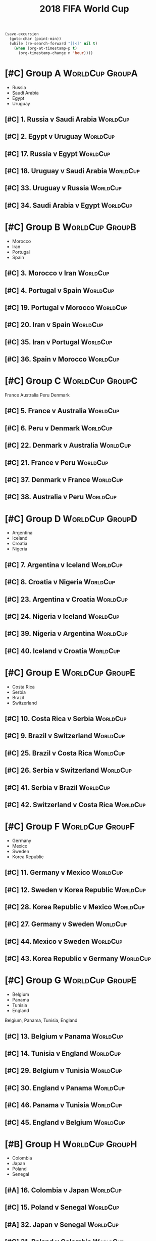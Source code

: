# -*- Mode: org ; Coding: utf-8-unix -*-
#+TITLE: 2018 FIFA World Cup
#+CATEGORY: Football

# JST-6
#+HEADERS: :var n=6
#+begin_src emacs-lisp :results silent
(save-excursion
  (goto-char (point-min))
  (while (re-search-forward "[[<]" nil t)
    (when (org-at-timestamp-p t)
      (org-timestamp-change n 'hour))))
#+end_src

* [#C] Group A                                              :WorldCup:GroupA:
    - Russia
    - Saudi Arabia
    - Egypt
    - Uruguay
** [#C] 1. Russia v Saudi Arabia                                   :WorldCup:
   SCHEDULED: <2018-06-15 Fri 00:00>
   :PROPERTIES:
   :LOCATION: Luzhniki Stadium, Moscow
   :END:
** [#C] 2. Egypt v Uruguay                                         :WorldCup:
   SCHEDULED: <2018-06-15 Fri 21:00>
   :PROPERTIES:
   :LOCATION: Ekaterinburg Stadium
   :END:
** [#C] 17. Russia v Egypt                                         :WorldCup:
   SCHEDULED: <2018-06-20 Wed 03:00>
   :PROPERTIES:
   :LOCATION: Saint Petersburg Stadium
   :END:
** [#C] 18. Uruguay v Saudi Arabia                                 :WorldCup:
   SCHEDULED: <2018-06-21 Thu 00:00>
   :PROPERTIES:
   :LOCATION: Rostov-on-Don Stadium
   :END:
** [#C] 33. Uruguay v Russia                                       :WorldCup:
   SCHEDULED: <2018-06-25 Mon 23:00>
   :PROPERTIES:
   :LOCATION: Samara Stadium
   :END:
** [#C] 34. Saudi Arabia v Egypt                                   :WorldCup:
   SCHEDULED: <2018-06-25 Mon 23:00>
   :PROPERTIES:
   :LOCATION: Volgograd Stadium
   :END:
* [#C] Group B                                              :WorldCup:GroupB:
    - Morocco
    - Iran
    - Portugal
    - Spain
** [#C] 3. Morocco v Iran                                          :WorldCup:
   SCHEDULED: <2018-06-16 Sat 00:00>
   :PROPERTIES:
   :LOCATION: Saint Petersburg Stadium
   :END:
** [#C] 4. Portugal v Spain                                        :WorldCup:
   SCHEDULED: <2018-06-16 Sat 03:00>
   :PROPERTIES:
   :LOCATION: Fisht Stadium, Sochi
   :END:
** [#C] 19. Portugal v Morocco                                     :WorldCup:
   SCHEDULED: <2018-06-20 Wed 21:00>
   :PROPERTIES:
   :LOCATION: Luzhniki Stadium, Moscow
   :END:
** [#C] 20. Iran v Spain                                           :WorldCup:
   SCHEDULED: <2018-06-21 Thu 03:00>
   :PROPERTIES:
   :LOCATION: Kazan Arena
   :END:
** [#C] 35. Iran v Portugal                                        :WorldCup:
   SCHEDULED: <2018-06-26 Tue 03:00>
   :PROPERTIES:
   :LOCATION: Saransk Stadium
   :END:
** [#C] 36. Spain v Morocco                                        :WorldCup:
   SCHEDULED: <2018-06-26 Tue 03:00>
   :PROPERTIES:
   :LOCATION: Kaliningrad Stadium
   :END:
* [#C] Group C                                              :WorldCup:GroupC:
    France
    Australia
    Peru
    Denmark
** [#C] 5. France v Australia                                      :WorldCup:
   SCHEDULED: <2018-06-16 Sat 19:00>
   :PROPERTIES:
   :LOCATION: Kazan Arena
   :END:
** [#C] 6. Peru v Denmark                                          :WorldCup:
   SCHEDULED: <2018-06-17 Sun 01:00>
   :PROPERTIES:
   :LOCATION: Saransk Stadium
   :END:
** [#C] 22. Denmark v Australia                                    :WorldCup:
   SCHEDULED: <2018-06-21 Thu 21:00>
   :PROPERTIES:
   :LOCATION: Samara Stadium
   :END:
** [#C] 21. France v Peru                                          :WorldCup:
   SCHEDULED: <2018-06-22 Fri 00:00>
   :PROPERTIES:
   :LOCATION: Ekaterinburg Stadium
   :END:
** [#C] 37. Denmark v France                                       :WorldCup:
   SCHEDULED: <2018-06-26 Tue 23:00>
   :PROPERTIES:
   :LOCATION: Luzhniki Stadium, Moscow
   :END:
** [#C] 38. Australia v Peru                                       :WorldCup:
   SCHEDULED: <2018-06-26 Tue 23:00>
   :PROPERTIES:
   :LOCATION: Fisht Stadium, Sochi
   :END:
* [#C] Group D                                              :WorldCup:GroupD:
    - Argentina
    - Iceland
    - Croatia
    - Nigeria
** [#C] 7. Argentina v Iceland                                     :WorldCup:
   SCHEDULED: <2018-06-16 Sat 22:00>
   :PROPERTIES:
   :LOCATION: Otkrytiye Arena, Moscow
   :END:
** [#C] 8. Croatia v Nigeria                                       :WorldCup:
   SCHEDULED: <2018-06-17 Sun 04:00>
   :PROPERTIES:
   :LOCATION: Kaliningrad Stadium
   :END:
** [#C] 23. Argentina v Croatia                                    :WorldCup:
   SCHEDULED: <2018-06-22 Fri 03:00>
   :PROPERTIES:
   :LOCATION: Nizhny Novgorod Stadium
   :END:
** [#C] 24. Nigeria v Iceland                                      :WorldCup:
   SCHEDULED: <2018-06-23 Sat 00:00>
   :PROPERTIES:
   :LOCATION: Volgograd Stadium
   :END:
** [#C] 39. Nigeria v Argentina                                    :WorldCup:
   SCHEDULED: <2018-06-27 Wed 03:00>
   :PROPERTIES:
   :LOCATION: Saint Petersburg Stadium
   :END:
** [#C] 40. Iceland v Croatia                                      :WorldCup:
   SCHEDULED: <2018-06-27 Wed 03:00>
   :PROPERTIES:
   :LOCATION: Rostov-on-Don Stadium
   :END:
* [#C] Group E                                              :WorldCup:GroupE:
    - Costa Rica
    - Serbia
    - Brazil
    - Switzerland
** [#C] 10. Costa Rica v Serbia                                    :WorldCup:
   SCHEDULED: <2018-06-17 Sun 21:00>
   :PROPERTIES:
   :LOCATION: Samara Stadium
   :END:
** [#C] 9. Brazil v Switzerland                                    :WorldCup:
   SCHEDULED: <2018-06-18 Mon 03:00>
   :PROPERTIES:
   :LOCATION: Rostov-on-Don Stadium
   :END:
** [#C] 25. Brazil v Costa Rica                                    :WorldCup:
   SCHEDULED: <2018-06-22 Fri 21:00>
   :PROPERTIES:
   :LOCATION: Saint Petersburg Stadium
   :END:
** [#C] 26. Serbia v Switzerland                                   :WorldCup:
   SCHEDULED: <2018-06-23 Sat 03:00>
   :PROPERTIES:
   :LOCATION: Kaliningrad Stadium
   :END:
** [#C] 41. Serbia v Brazil                                        :WorldCup:
   SCHEDULED: <2018-06-28 Thu 03:00>
   :PROPERTIES:
   :LOCATION: Otkrytiye Arena, Moscow
   :END:
** [#C] 42. Switzerland v Costa Rica                               :WorldCup:
   SCHEDULED: <2018-06-28 Thu 03:00>
   :PROPERTIES:
   :LOCATION: Nizhny Novgorod Stadium
   :END:
* [#C] Group F                                              :WorldCup:GroupF:
    - Germany
    - Mexico
    - Sweden
    - Korea Republic
** [#C] 11. Germany v Mexico                                       :WorldCup:
   SCHEDULED: <2018-06-18 Mon 00:00>
   :PROPERTIES:
   :LOCATION:
   :END:
** [#C] 12. Sweden v Korea Republic                                :WorldCup:
   SCHEDULED: <2018-06-18 Mon 21:00>
   :PROPERTIES:
   :LOCATION: Nizhny Novgorod Stadium
   :END:
** [#C] 28. Korea Republic v Mexico                                :WorldCup:
   SCHEDULED: <2018-06-24 Sun 00:00>
   :PROPERTIES:
   :LOCATION: Rostov-on-Don Stadium
   :END:
** [#C] 27. Germany v Sweden                                       :WorldCup:
   SCHEDULED: <2018-06-24 Sun 03:00>
   :PROPERTIES:
   :LOCATION: Fisht Stadium, Sochi
   :END:
** [#C] 44. Mexico v Sweden                                        :WorldCup:
   SCHEDULED: <2018-06-27 Wed 23:00>
   :PROPERTIES:
   :LOCATION: Ekaterinburg Stadium
   :END:
** [#C] 43. Korea Republic v Germany                               :WorldCup:
   SCHEDULED: <2018-06-27 Wed 23:00>
   :PROPERTIES:
   :LOCATION: Kazan Arena
   :END:
* [#C] Group G                                              :WorldCup:GroupE:
    - Belgium
    - Panama
    - Tunisia
    - England
  Belgium, Panama, Tunisia, England
** [#C] 13. Belgium v Panama                                       :WorldCup:
   SCHEDULED: <2018-06-19 Tue 00:00>
   :PROPERTIES:
   :LOCATION: Fisht Stadium, Sochi
   :END:
** [#C] 14. Tunisia v England                                      :WorldCup:
   SCHEDULED: <2018-06-19 Tue 03:00>
   :PROPERTIES:
   :LOCATION: Volgograd Stadium
   :END:
** [#C] 29. Belgium v Tunisia                                      :WorldCup:
   SCHEDULED: <2018-06-23 Sat 21:00>
   :PROPERTIES:
   :LOCATION: Otkrytiye Arena, Moscow
   :END:
** [#C] 30. England v Panama                                       :WorldCup:
   SCHEDULED: <2018-06-24 Sun 21:00>
   :PROPERTIES:
   :LOCATION: Nizhny Novgorod Stadium
   :END:
** [#C] 46. Panama v Tunisia                                       :WorldCup:
   SCHEDULED: <2018-06-29 Fri 03:00>
   :PROPERTIES:
   :LOCATION: Saransk Stadium
   :END:
** [#C] 45. England v Belgium                                      :WorldCup:
   SCHEDULED: <2018-06-29 Fri 03:00>
   :PROPERTIES:
   :LOCATION: Kaliningrad Stadium
   :END:
* [#B] Group H                                              :WorldCup:GroupH:
    - Colombia
    - Japan
    - Poland
    - Senegal
** [#A] 16. Colombia v Japan                                       :WorldCup:
   SCHEDULED: <2018-06-19 Tue 21:00>
   :PROPERTIES:
   :LOCATION: Saransk Stadium
   :END:
** [#C] 15. Poland v Senegal                                       :WorldCup:
   SCHEDULED: <2018-06-20 Wed 00:00>
   :PROPERTIES:
   :LOCATION: Otkrytiye Arena, Moscow
   :END:
** [#A] 32. Japan v Senegal                                        :WorldCup:
   SCHEDULED: <2018-06-25 Mon 00:00>
   :PROPERTIES:
   :LOCATION: Ekaterinburg Stadium
   :END:
** [#C] 31. Poland v Colombia                                      :WorldCup:
   SCHEDULED: <2018-06-25 Mon 03:00>
   :PROPERTIES:
   :LOCATION: Kazan Arena
   :END:
** [#A] 47. Japan v Poland                                         :WorldCup:
   SCHEDULED: <2018-06-28 Thu 23:00>
   :PROPERTIES:
   :LOCATION: Volgograd Stadium
   :END:
** [#C] 48. Senegal v Colombia                                     :WorldCup:
   SCHEDULED: <2018-06-28 Thu 23:00>
   :PROPERTIES:
   :LOCATION: Samara Stadium
   :END:
* [#B] Round of 16                                       :WorldCup:Roundof16:
** [#B] 50. Winner Group C v Runner-up Group D                     :WorldCup:
   SCHEDULED: <2018-06-30 Sat 23:00>
   :PROPERTIES:
   :LOCATION: Kazan Arena
   :END:
** [#B] 49. Winner Group A v Runner-up Group B                     :WorldCup:
   SCHEDULED: <2018-07-01 Sun 03:00>
   :PROPERTIES:
   :LOCATION: Fisht Stadium, Sochi
   :END:
** [#B] 51. Winner Group B v Runner-up Group A                     :WorldCup:
   SCHEDULED: <2018-07-01 Sun 23:00>
   :PROPERTIES:
   :LOCATION: Luzhniki Stadium, Moscow
   :END:
** [#B] 52. Winner Group D v Runner-up Group C                     :WorldCup:
   SCHEDULED: <2018-07-02 Mon 03:00>
   :PROPERTIES:
   :LOCATION: Nizhny Novgorod Stadium
   :END:
** [#B] 53. Winner Group E v Runner-up Group F                     :WorldCup:
   SCHEDULED: <2018-07-02 Mon 23:00>
   :PROPERTIES:
   :LOCATION: Samara Stadium
   :END:
** [#B] 54. Winner Group G v Runner-up Group H                     :WorldCup:
   SCHEDULED: <2018-07-03 Tue 03:00>
   :PROPERTIES:
   :LOCATION: Rostov-on-Don Stadium
   :END:
** [#B] 55. Winner Group F v Runner-up Group E                     :WorldCup:
   SCHEDULED: <2018-07-03 Tue 23:00>
   :PROPERTIES:
   :LOCATION: Saint Petersburg Stadium
   :END:
** [#B] 56. Winner Group H v Runner-up Group G                     :WorldCup:
   SCHEDULED: <2018-07-04 Wed 03:00>
   :PROPERTIES:
   :LOCATION: Otkrytiye Arena, Moscow
   :END:
* [#B] Quarter Finals                                :WorldCup:QuarterFinals:
** [#B] 57. Winner Match 49 v Winner Match 50                      :WorldCup:
   SCHEDULED: <2018-07-06 Fri 23:00>
   :PROPERTIES:
   :LOCATION: Nizhny Novgorod Stadium
   :END:
** [#B] 58. Winner Match 53 v Winner Match 54                      :WorldCup:
   SCHEDULED: <2018-07-07 Sat 03:00>
   :PROPERTIES:
   :LOCATION: Kazan Arena
   :END:
** [#B] 60. Winner Match 55 v Winner Match 56                      :WorldCup:
   SCHEDULED: <2018-07-07 Sat 23:00>
   :PROPERTIES:
   :LOCATION: Samara Stadium
   :END:
** [#B] 59. Winner Match 51 v Winner Match 52                      :WorldCup:
   SCHEDULED: <2018-07-08 Sun 03:00>
   :PROPERTIES:
   :LOCATION: Fisht Stadium, Sochi
   :END:
* [#B] Semi Finals                                      :WorldCup:SemiFinals:
** [#A] 61. Winner Match 57 v Winner Match 58                      :WorldCup:
   SCHEDULED: <2018-07-11 Wed 03:00>
   :PROPERTIES:
   :LOCATION: Saint Petersburg Stadium
   :END:
** [#A] 62. Winner Match 59 v Winner Match 60                      :WorldCup:
   SCHEDULED: <2018-07-12 Thu 03:00>
   :PROPERTIES:
   :LOCATION: Luzhniki Stadium, Moscow
   :END:
* [#C] Third Place Match                           :WorldCup:ThirdPlaceMatch:
** [#C] 63. Losers Match 61 v Losers Match 62                      :WorldCup:
   SCHEDULED: <2018-07-14 Sat 23:00>
   :PROPERTIES:
   :LOCATION: Saint Petersburg Stadium
   :END:
* [#B] Final                                                 :WorldCup:Final:
** [#A] 64. Winner Match 61 v Winner Match 62             :WorldCup:WorldCup:
   SCHEDULED: <2018-07-16 Mon 05:00>
   :PROPERTIES:
   :LOCATION: Luzhniki Stadium, Moscow
   :END:
